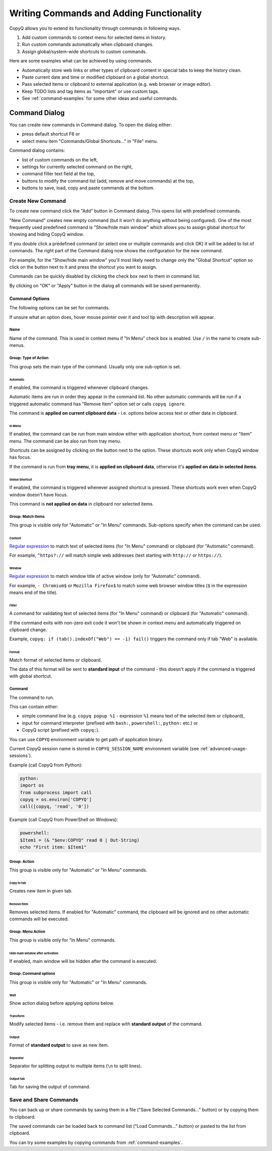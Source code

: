 .. _writing-commands:

Writing Commands and Adding Functionality
=========================================

CopyQ allows you to extend its functionality through commands in
following ways.

1. Add custom commands to context menu for selected items in history.
2. Run custom commands automatically when clipboard changes.
3. Assign global/system-wide shortcuts to custom commands.

Here are some examples what can be achieved by using commands.

-  Automatically store web links or other types of clipboard content in
   special tabs to keep the history clean.
-  Paste current date and time or modified clipboard on a global
   shortcut.
-  Pass selected items or clipboard to external application (e.g. web
   browser or image editor).
-  Keep TODO lists and tag items as "important" or use custom tags.
-  See :ref:`command-examples` for some other ideas and useful commands.

Command Dialog
--------------

You can create new commands in Command dialog. To open the dialog
either:

- press default shortcut F6 or
- select menu item "Commands/Global Shortcuts..." in "File" menu.

Command dialog contains:

- list of custom commands on the left,
- settings for currently selected command on the right,
- command filter text field at the top,
- buttons to modify the command list (add, remove and move commands) at the top,
- buttons to save, load, copy and paste commands at the bottom.

Create New Command
~~~~~~~~~~~~~~~~~~

To create new command click the "Add" button in Command dialog. This
opens list with predefined commands.

"New Command" creates new empty command (but it won't do anything
without being configured). One of the most frequently used predefined
command is "Show/hide main window" which allows you to assign global
shortcut for showing and hiding CopyQ window.

If you double click a predefined command (or select one or multiple
commands and click OK) it will be added to list of commands. The right
part of the Command dialog now shows the configuration for the new
command.

For example, for the "Show/hide main window" you'll most likely need to
change only the "Global Shortcut" option so click on the button next to
it and press the shortcut you want to assign.

Commands can be quickly disabled by clicking the check box next to them
in command list.

By clicking on "OK" or "Apply" button in the dialog all commands will be
saved permanently.

Command Options
^^^^^^^^^^^^^^^

The following options can be set for commands.

If unsure what an option does, hover mouse pointer over it and tool tip
with description will appear.

Name
''''

Name of the command. This is used in context menu if "In Menu" check box
is enabled. Use ``/`` in the name to create sub-menus.

Group: Type of Action
'''''''''''''''''''''

This group sets the main type of the command. Usually only one
sub-option is set.

Automatic
"""""""""

If enabled, the command is triggered whenever clipboard changes.

Automatic items are run in order they appear in the command list. No
other automatic commands will be run if a triggered automatic command
has "Remove Item" option set or calls ``copyq ignore``.

The command is **applied on current clipboard data** - i.e. options
below access text or other data in clipboard.

In Menu
"""""""

If enabled, the command can be run from main window either with
application shortcut, from context menu or "Item" menu. The command can
be also run from tray menu.

Shortcuts can be assigned by clicking on the button next to the option.
These shortcuts work only when CopyQ window has focus.

If the command is run from **tray menu**, it is **applied on clipboard
data**, otherwise it's **applied on data in selected items**.

Global Shortcut
"""""""""""""""

If enabled, the command is triggered whenever assigned shortcut is
pressed. These shortcuts work even when CopyQ window doesn't have focus.

This command is **not applied on data** in clipboard nor selected items.

Group: Match Items
''''''''''''''''''

This group is visible only for "Automatic" or "In Menu" commands.
Sub-options specify when the command can be used.

Content
"""""""

`Regular expression <https://doc.qt.io/qt-4.8/qregexp.html#introduction>`__
to match text of selected items (for "In Menu" command) or clipboard
(for "Automatic" command).

For example, ``^https?://`` will match simple web addresses (text
starting with ``http://`` or ``https://``).

Window
""""""

`Regular expression <https://doc.qt.io/qt-4.8/qregexp.html#introduction>`__
to match window title of active window (only for "Automatic" command).

For example, ``- Chromium$`` or ``Mozilla Firefox$`` to match some web
browser window titles (``$`` in the expression means end of the title).

Filter
""""""

A command for validating text of selected items (for "In Menu" command)
or clipboard (for "Automatic" command).

If the command exits with non-zero exit code it won't be shown in
context menu and automatically triggered on clipboard change.

Example, ``copyq: if (tab().indexOf("Web") == -1) fail()`` triggers the
command only if tab "Web" is available.

Format
""""""

Match format of selected items or clipboard.

The data of this format will be sent to **standard input** of the
command - this doesn't apply if the command is triggered with global
shortcut.

Command
'''''''

The command to run.

This can contain either:

- simple command line (e.g. ``copyq popup %1`` - expression ``%1`` means text of the selected item or clipboard),
- input for command interpreter (prefixed with ``bash:``, ``powershell:``, ``python:`` etc.) or
- CopyQ script (prefixed with ``copyq:``).

You can use ``COPYQ`` environment variable to get path of application
binary.

Current CopyQ session name is stored in ``COPYQ_SESSION_NAME``
environment variable (see :ref:`advanced-usage-sessions`).

Example (call CopyQ from Python):

.. code-block:: python

    python:
    import os
    from subprocess import call
    copyq = os.environ['COPYQ']
    call([copyq, 'read', '0'])

Example (call CopyQ from PowerShell on Windows):

.. code-block:: powershell

    powershell:
    $Item1 = (& "$env:COPYQ" read 0 | Out-String)
    echo "First item: $Item1"

Group: Action
'''''''''''''

This group is visible only for "Automatic" or "In Menu" commands.

Copy to tab
"""""""""""

Creates new item in given tab.

Remove Item
"""""""""""

Removes selected items. If enabled for "Automatic" command, the
clipboard will be ignored and no other automatic commands will be
executed.

Group: Menu Action
''''''''''''''''''

This group is visible only for "In Menu" commands.

Hide main window after activation
"""""""""""""""""""""""""""""""""

If enabled, main window will be hidden after the command is executed.

Group: Command options
''''''''''''''''''''''

This group is visible only for "Automatic" or "In Menu" commands.

Wait
""""

Show action dialog before applying options below.

Transform
"""""""""

Modify selected items - i.e. remove them and replace with **standard
output** of the command.

Output
""""""

Format of **standard output** to save as new item.

Separator
"""""""""

Separator for splitting output to multiple items (``\n`` to split
lines).

Output tab
""""""""""

Tab for saving the output of command.

Save and Share Commands
~~~~~~~~~~~~~~~~~~~~~~~

You can back up or share commands by saving them in a file ("Save
Selected Commands..." button) or by copying them to clipboard.

The saved commands can be loaded back to command list ("Load
Commands..." button) or pasted to the list from clipboard.

You can try some examples by copying commands from :ref:`command-examples`.
